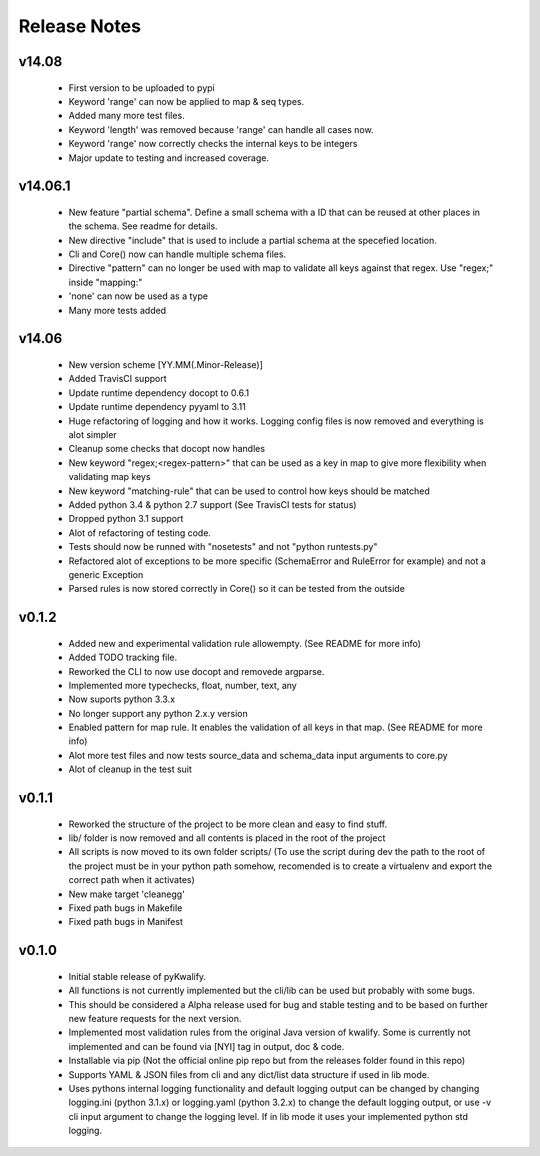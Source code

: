 =============
Release Notes
=============

v14.08
======

 - First version to be uploaded to pypi
 - Keyword 'range' can now be applied to map & seq types.
 - Added many more test files.
 - Keyword 'length' was removed because 'range' can handle all cases now.
 - Keyword 'range' now correctly checks the internal keys to be integers
 - Major update to testing and increased coverage.

v14.06.1
========

 - New feature "partial schema". Define a small schema with a ID that can be reused at other places in the schema. See readme for details.
 - New directive "include" that is used to include a partial schema at the specefied location.
 - Cli and Core() now can handle multiple schema files.
 - Directive "pattern" can no longer be used with map to validate all keys against that regex. Use "regex;" inside "mapping:"
 - 'none' can now be used as a type
 - Many more tests added

v14.06
======

 - New version scheme [YY.MM(.Minor-Release)]
 - Added TravisCI support
 - Update runtime dependency docopt to 0.6.1
 - Update runtime dependency pyyaml to 3.11
 - Huge refactoring of logging and how it works. Logging config files is now removed and everything is alot simpler
 - Cleanup some checks that docopt now handles
 - New keyword "regex;<regex-pattern>" that can be used as a key in map to give more flexibility when validating map keys
 - New keyword "matching-rule" that can be used to control how keys should be matched
 - Added python 3.4 & python 2.7 support (See TravisCI tests for status)
 - Dropped python 3.1 support
 - Alot of refactoring of testing code.
 - Tests should now be runned with "nosetests" and not "python runtests.py"
 - Refactored alot of exceptions to be more specific (SchemaError and RuleError for example) and not a generic Exception
 - Parsed rules is now stored correctly in Core() so it can be tested from the outside

v0.1.2
======

 - Added new and experimental validation rule allowempty. (See README for more info)
 - Added TODO tracking file.
 - Reworked the CLI to now use docopt and removede argparse.
 - Implemented more typechecks, float, number, text, any
 - Now suports python 3.3.x
 - No longer support any python 2.x.y version
 - Enabled pattern for map rule. It enables the validation of all keys in that map. (See README for more info)
 - Alot more test files and now tests source_data and schema_data input arguments to core.py
 - Alot of cleanup in the test suit

v0.1.1
======

 - Reworked the structure of the project to be more clean and easy to find stuff.
 - lib/ folder is now removed and all contents is placed in the root of the project
 - All scripts is now moved to its own folder scripts/ (To use the script during dev the path to the root of the project must be in your python path somehow, recomended is to create a virtualenv and export the correct path when it activates)
 - New make target 'cleanegg'
 - Fixed path bugs in Makefile
 - Fixed path bugs in Manifest

v0.1.0
======

 - Initial stable release of pyKwalify.
 - All functions is not currently implemented but the cli/lib can be used but probably with some bugs.
 - This should be considered a Alpha release used for bug and stable testing and to be based on further new feature requests for the next version.
 - Implemented most validation rules from the original Java version of kwalify. Some is currently not implemented and can be found via [NYI] tag in output, doc & code.
 - Installable via pip (Not the official online pip repo but from the releases folder found in this repo)
 - Supports YAML & JSON files from cli and any dict/list data structure if used in lib mode.
 - Uses pythons internal logging functionality and default logging output can be changed by changing logging.ini (python 3.1.x) or logging.yaml (python 3.2.x) to change the default logging output, or use -v cli input argument to change the logging level. If in lib mode it uses your implemented python std logging.
 